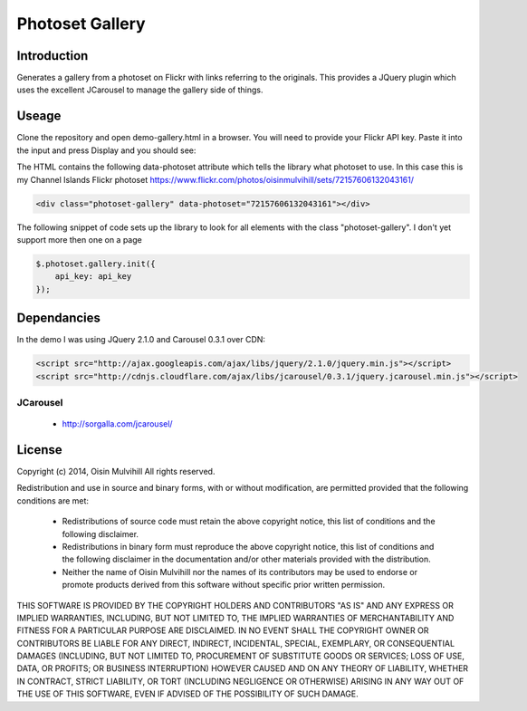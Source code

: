 Photoset Gallery
================

.. contents:

Introduction
------------

Generates a gallery from a photoset on Flickr with links referring to the
originals. This provides a JQuery plugin which uses the excellent JCarousel
to manage the gallery side of things.

Useage
------

Clone the repository and open demo-gallery.html in a browser. You will need to
provide your Flickr API key. Paste it into the input and press Display and you
should see:

.. image:: working-control.jpg
    :width: 50%
    :align: center

The HTML contains the following data-photoset attribute which tells the library
what photoset to use. In this case this is my Channel Islands Flickr photoset
https://www.flickr.com/photos/oisinmulvihill/sets/72157606132043161/

.. code-block:: html

    <div class="photoset-gallery" data-photoset="72157606132043161"></div>

The following snippet of code sets up the library to look for all elements with
the class "photoset-gallery". I don't yet support more then one on a page

.. code-block:: javascript

    $.photoset.gallery.init({
        api_key: api_key
    });

Dependancies
------------

In the demo I was using JQuery 2.1.0 and Carousel 0.3.1 over CDN:

.. code-block:: html

    <script src="http://ajax.googleapis.com/ajax/libs/jquery/2.1.0/jquery.min.js"></script>
    <script src="http://cdnjs.cloudflare.com/ajax/libs/jcarousel/0.3.1/jquery.jcarousel.min.js"></script>

JCarousel
~~~~~~~~~

 * http://sorgalla.com/jcarousel/


License
-------

Copyright (c) 2014, Oisin Mulvihill
All rights reserved.

Redistribution and use in source and binary forms, with or without
modification, are permitted provided that the following conditions are met:

 * Redistributions of source code must retain the above copyright notice, this
   list of conditions and the following disclaimer.
 * Redistributions in binary form must reproduce the above copyright notice,
   this list of conditions and the following disclaimer in the documentation
   and/or other materials provided with the distribution.
 * Neither the name of Oisin Mulvihill nor the names of its contributors may
   be used to endorse or promote products derived from this software without
   specific prior written permission.

THIS SOFTWARE IS PROVIDED BY THE COPYRIGHT HOLDERS AND CONTRIBUTORS "AS IS"
AND ANY EXPRESS OR IMPLIED WARRANTIES, INCLUDING, BUT NOT LIMITED TO, THE
IMPLIED WARRANTIES OF MERCHANTABILITY AND FITNESS FOR A PARTICULAR PURPOSE ARE
DISCLAIMED. IN NO EVENT SHALL THE COPYRIGHT OWNER OR CONTRIBUTORS BE LIABLE
FOR ANY DIRECT, INDIRECT, INCIDENTAL, SPECIAL, EXEMPLARY, OR CONSEQUENTIAL
DAMAGES (INCLUDING, BUT NOT LIMITED TO, PROCUREMENT OF SUBSTITUTE GOODS OR
SERVICES; LOSS OF USE, DATA, OR PROFITS; OR BUSINESS INTERRUPTION) HOWEVER
CAUSED AND ON ANY THEORY OF LIABILITY, WHETHER IN CONTRACT, STRICT LIABILITY,
OR TORT (INCLUDING NEGLIGENCE OR OTHERWISE) ARISING IN ANY WAY OUT OF THE USE
OF THIS SOFTWARE, EVEN IF ADVISED OF THE POSSIBILITY OF SUCH DAMAGE.
